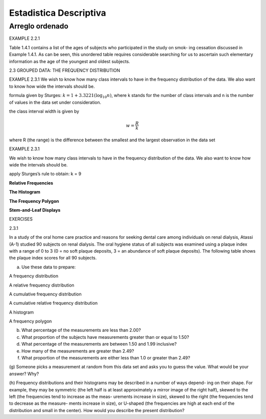 Estadistica Descriptiva
=======================

Arreglo ordenado
----------------

EXAMPLE 2.2.1

Table 1.4.1 contains a list of the ages of subjects who participated in the study on smok-
ing cessation discussed in Example 1.4.1. As can be seen, this unordered table requires
considerable searching for us to ascertain such elementary information as the age of the
youngest and oldest subjects.


2.3 GROUPED DATA: THE FREQUENCY DISTRIBUTION

EXAMPLE 2.3.1
We wish to know how many class intervals to have in the frequency distribution of the
data. We also want to know how wide the intervals should be.

formula given by Sturges: :math:`k = 1 + 3.3221 (\log_{10} n)`, where k stands for the number of class intervals and n is the
number of values in the data set under consideration.


the class interval width is given by

.. math::

   w = \frac{R}{k}

where R (the range) is the difference between the smallest and the largest observation in
the data set

EXAMPLE 2.3.1

We wish to know how many class intervals to have in the frequency distribution of the
data. We also want to know how wide the intervals should be.


apply Sturges’s rule to obtain: k = 9

**Relative Frequencies**

.. image:: im02.png

**The Histogram**

.. image:: im03.png

**The Frequency Polygon**

.. image:: im04.png

**Stem-and-Leaf Displays**

.. image:: im05.png

EXERCISES

2.3.1

In a study of the oral home care practice and reasons for seeking dental care among individuals
on renal dialysis, Atassi (A-1) studied 90 subjects on renal dialysis. The oral hygiene status of all
subjects was examined using a plaque index with a range of 0 to 3 (0 = no soft plaque deposits,
3 = an abundance of soft plaque deposits). The following table shows the plaque index scores for
all 90 subjects.

(a) Use these data to prepare:

A frequency distribution

A relative frequency distribution

A cumulative frequency distribution

A cumulative relative frequency distribution

A histogram

A frequency polygon

(b) What percentage of the measurements are less than 2.00?

(c) What proportion of the subjects have measurements greater than or equal to 1.50?

(d) What percentage of the measurements are between 1.50 and 1.99 inclusive?

(e) How many of the measurements are greater than 2.49?

(f) What proportion of the measurements are either less than 1.0 or greater than 2.49?

(g) Someone picks a measurement at random from this data set and asks you to guess the value.
What would be your answer? Why?

(h) Frequency distributions and their histograms may be described in a number of ways depend-
ing on their shape. For example, they may be symmetric (the left half is at least approximately a
mirror image of the right half), skewed to the left (the frequencies tend to increase as the meas-
urements increase in size), skewed to the right (the frequencies tend to decrease as the measure-
ments increase in size), or U-shaped (the frequencies are high at each end of the distribution and
small in the center). How would you describe the present distribution?

